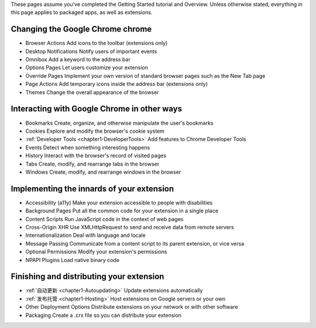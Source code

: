 

These pages assume you've completed the Getting Started tutorial and Overview. Unless otherwise stated, everything in this page applies to packaged apps, as well as extensions.


Changing the Google Chrome chrome
-------------------------------------------------------------- 

- Browser Actions     Add icons to the toolbar (extensions only)
- Desktop Notifications   Notify users of important events
- Omnibox     Add a keyword to the address bar
- Options Pages   Let users customize your extension
- Override Pages  Implement your own version of standard browser pages such as the New Tab page
- Page Actions    Add temporary icons inside the address bar (extensions only)
- Themes  Change the overall appearance of the browser


Interacting with Google Chrome in other ways
-------------------------------------------------------------- 

- Bookmarks   Create, organize, and otherwise manipulate the user's bookmarks
- Cookies     Explore and modify the browser's cookie system
- :ref:`Developer Tools <chapter1-DeveloperTools>`     Add features to Chrome Developer Tools
- Events  Detect when something interesting happens
- History     Interact with the browser's record of visited pages
- Tabs    Create, modify, and rearrange tabs in the browser
- Windows     Create, modify, and rearrange windows in the browser

Implementing the innards of your extension
-------------------------------------------------------------- 

- Accessibility (a11y)    Make your extension accessible to people with disabilities
- Background Pages    Put all the common code for your extension in a single place
- Content Scripts     Run JavaScript code in the context of web pages
- Cross-Origin XHR    Use XMLHttpRequest to send and receive data from remote servers
- Internationalization    Deal with language and locale
- Message Passing     Communicate from a content script to its parent extension, or vice versa
- Optional Permissions    Modify your extension's permissions
- NPAPI Plugins   Load native binary code


Finishing and distributing your extension
--------------------------------------------------------------  

- :ref:`自动更新 <chapter1-Autoupdating>`    Update extensions automatically
- :ref:`发布托管 <chapter1-Hosting>`     Host extensions on Google servers or your own
- Other Deployment Options    Distribute extensions on your network or with other software
- Packaging   Create a .crx file so you can distribute your extension 

